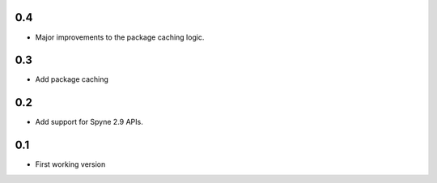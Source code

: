 
0.4
===
* Major improvements to the package caching logic.

0.3
===
* Add package caching


0.2
===
* Add support for Spyne 2.9 APIs.


0.1
===
* First working version

